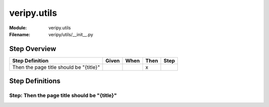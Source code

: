 .. _docid.steps.veripy.utils:
.. index:: veripy.utils

======================================================================
veripy.utils
======================================================================

:Module:   veripy.utils
:Filename: veripy/utils/__init__.py

Step Overview
=============


======================================= ===== ==== ==== ====
Step Definition                         Given When Then Step
======================================= ===== ==== ==== ====
Then the page title should be "{title}"              x      
======================================= ===== ==== ==== ====

Step Definitions
================

.. index:: 
    single: Then step; Then the page title should be "{title}"

.. _then the page title should be "{title}":

**Step:** Then the page title should be "{title}"
-------------------------------------------------

.. todo::
    Step definition description is missing.

